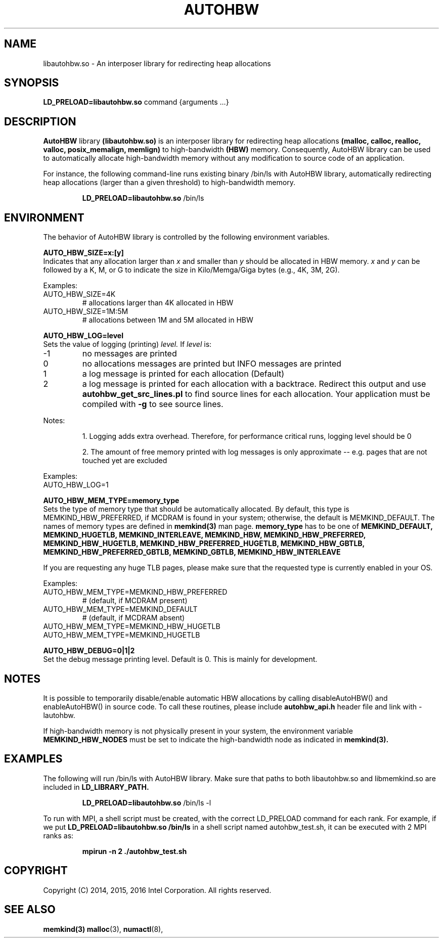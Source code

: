 .\"
.\" Copyright (C) 2014-2016 Intel Corporation.
.\" All rights reserved.
.\"
.\" Redistribution and use in source and binary forms, with or without
.\" modification, are permitted provided that the following conditions are met:
.\" 1. Redistributions of source code must retain the above copyright notice(s),
.\"    this list of conditions and the following disclaimer.
.\" 2. Redistributions in binary form must reproduce the above copyright notice(s),
.\"    this list of conditions and the following disclaimer in the documentation
.\"    and/or other materials provided with the distribution.
.\"
.\" THIS SOFTWARE IS PROVIDED BY THE COPYRIGHT HOLDER(S) ``AS IS'' AND ANY EXPRESS
.\" OR IMPLIED WARRANTIES, INCLUDING, BUT NOT LIMITED TO, THE IMPLIED WARRANTIES OF
.\" MERCHANTABILITY AND FITNESS FOR A PARTICULAR PURPOSE ARE DISCLAIMED.  IN NO
.\" EVENT SHALL THE COPYRIGHT HOLDER(S) BE LIABLE FOR ANY DIRECT, INDIRECT,
.\" INCIDENTAL, SPECIAL, EXEMPLARY, OR CONSEQUENTIAL DAMAGES (INCLUDING, BUT NOT
.\" LIMITED TO, PROCUREMENT OF SUBSTITUTE GOODS OR SERVICES; LOSS OF USE, DATA, OR
.\" PROFITS; OR BUSINESS INTERRUPTION) HOWEVER CAUSED AND ON ANY THEORY OF
.\" LIABILITY, WHETHER IN CONTRACT, STRICT LIABILITY, OR TORT (INCLUDING NEGLIGENCE
.\" OR OTHERWISE) ARISING IN ANY WAY OUT OF THE USE OF THIS SOFTWARE, EVEN IF
.\" ADVISED OF THE POSSIBILITY OF SUCH DAMAGE.
.\"
.TH "AUTOHBW" 7 "2016-07-28" "Intel Corporation" "AUTOHBW" \" -*- nroff -*-
.SH "NAME"
libautohbw.so \- An interposer library for redirecting heap allocations
.SH "SYNOPSIS"
.BR LD_PRELOAD=libautohbw.so
command {arguments ...}
.SH "DESCRIPTION"
.B AutoHBW
library
.BR (libautohbw.so)
is an interposer library for redirecting heap allocations
.B (malloc, calloc, realloc, valloc, posix_memalign, memlign)
to high-bandwidth
.B (HBW)
memory. Consequently, AutoHBW library can be used to
automatically allocate high-bandwidth memory without any modification to
source code of an application.

.br
For instance, the following command-line runs existing binary /bin/ls with
AutoHBW library, automatically redirecting heap allocations (larger than a given
threshold) to high-bandwidth memory.
.IP
.B LD_PRELOAD=libautohbw.so
/bin/ls

.SH "ENVIRONMENT"

The behavior of AutoHBW library is controlled by the following environment
variables.

.PP
.B AUTO_HBW_SIZE=x:[y]
.br
Indicates that any allocation larger than
.I x
and smaller than
.I y
should be
allocated in HBW memory.
.I x
and
.I y
can be followed by a K, M, or G to indicate
the size in Kilo/Memga/Giga bytes (e.g., 4K, 3M, 2G).
.br

Examples:
.IP AUTO_HBW_SIZE=4K
# allocations larger than 4K allocated in HBW
.IP AUTO_HBW_SIZE=1M:5M
# allocations between 1M and 5M allocated in HBW

.PP
.B AUTO_HBW_LOG=level
.br
Sets the value of logging (printing)
.I level.
If
.I level
is:
.br
.IP -1
no messages are printed
.br
.IP 0
no allocations messages are printed but INFO messages are printed
.br
.IP 1
a log message is printed for each allocation (Default)
.br
.IP 2
a log message is printed for each allocation with a backtrace.
Redirect this output and use
.B autohbw_get_src_lines.pl
to find source lines for each allocation. Your application must
be compiled with
.B -g
to see source lines.
.PP
Notes:
.IP
1. Logging adds extra overhead. Therefore, for performance
critical runs, logging level should be 0
.IP
2. The amount of free memory printed with log messages is only
approximate -- e.g. pages that are not touched yet are excluded
.PP
Examples:
.IP AUTO_HBW_LOG=1

.PP
.B AUTO_HBW_MEM_TYPE=memory_type
.br
Sets the type of memory type that should be automatically allocated. By
default, this type is MEMKIND_HBW_PREFERRED, if MCDRAM is found in your
system; otherwise, the default is MEMKIND_DEFAULT. The names of memory
types are defined in
.B memkind(3)
man page.
.B memory_type
has to be one of
.B MEMKIND_DEFAULT, MEMKIND_HUGETLB, MEMKIND_INTERLEAVE, MEMKIND_HBW,
.B MEMKIND_HBW_PREFERRED, MEMKIND_HBW_HUGETLB, MEMKIND_HBW_PREFERRED_HUGETLB,
.B MEMKIND_HBW_GBTLB, MEMKIND_HBW_PREFERRED_GBTLB, MEMKIND_GBTLB,
.B MEMKIND_HBW_INTERLEAVE

If you are requesting any huge
TLB pages, please make sure that the requested type is currently enabled
in your OS.

Examples:
.IP AUTO_HBW_MEM_TYPE=MEMKIND_HBW_PREFERRED
# (default, if MCDRAM present)
.IP AUTO_HBW_MEM_TYPE=MEMKIND_DEFAULT
# (default, if MCDRAM absent)
.IP AUTO_HBW_MEM_TYPE=MEMKIND_HBW_HUGETLB
.IP AUTO_HBW_MEM_TYPE=MEMKIND_HUGETLB

.PP
.B AUTO_HBW_DEBUG=0|1|2
.br
Set the debug message printing level. Default is 0. This is mainly for
development.

.SH "NOTES"
It is possible to temporarily disable/enable automatic HBW allocations by
calling disableAutoHBW() and enableAutoHBW() in source code. To call
these routines, please include
.B autohbw_api.h
header file and link with -lautohbw.


.br
If high-bandwidth memory is not physically present in your system,
the environment variable
.B MEMKIND_HBW_NODES
must be set to indicate the high-bandwidth node as indicated in
.B memkind(3).


.SH "EXAMPLES"
.br
The following will run /bin/ls with AutoHBW library. Make sure that paths to
both libautohbw.so and libmemkind.so are included in
.B LD_LIBRARY_PATH.
.IP
.B LD_PRELOAD=libautohbw.so
/bin/ls -l
.PP
To run with MPI, a shell script must be created, with the correct LD_PRELOAD
command for each rank. For example, if we put
.B LD_PRELOAD=libautohbw.so /bin/ls
in a shell script named autohbw_test.sh, it can be executed with 2 MPI ranks as:
.br
.IP
.B mpirun -n 2 ./autohbw_test.sh

.SH "COPYRIGHT"
Copyright (C) 2014, 2015, 2016 Intel Corporation. All rights reserved.

.SH "SEE ALSO"
.BR memkind(3)
.BR malloc (3),
.BR numactl (8),







